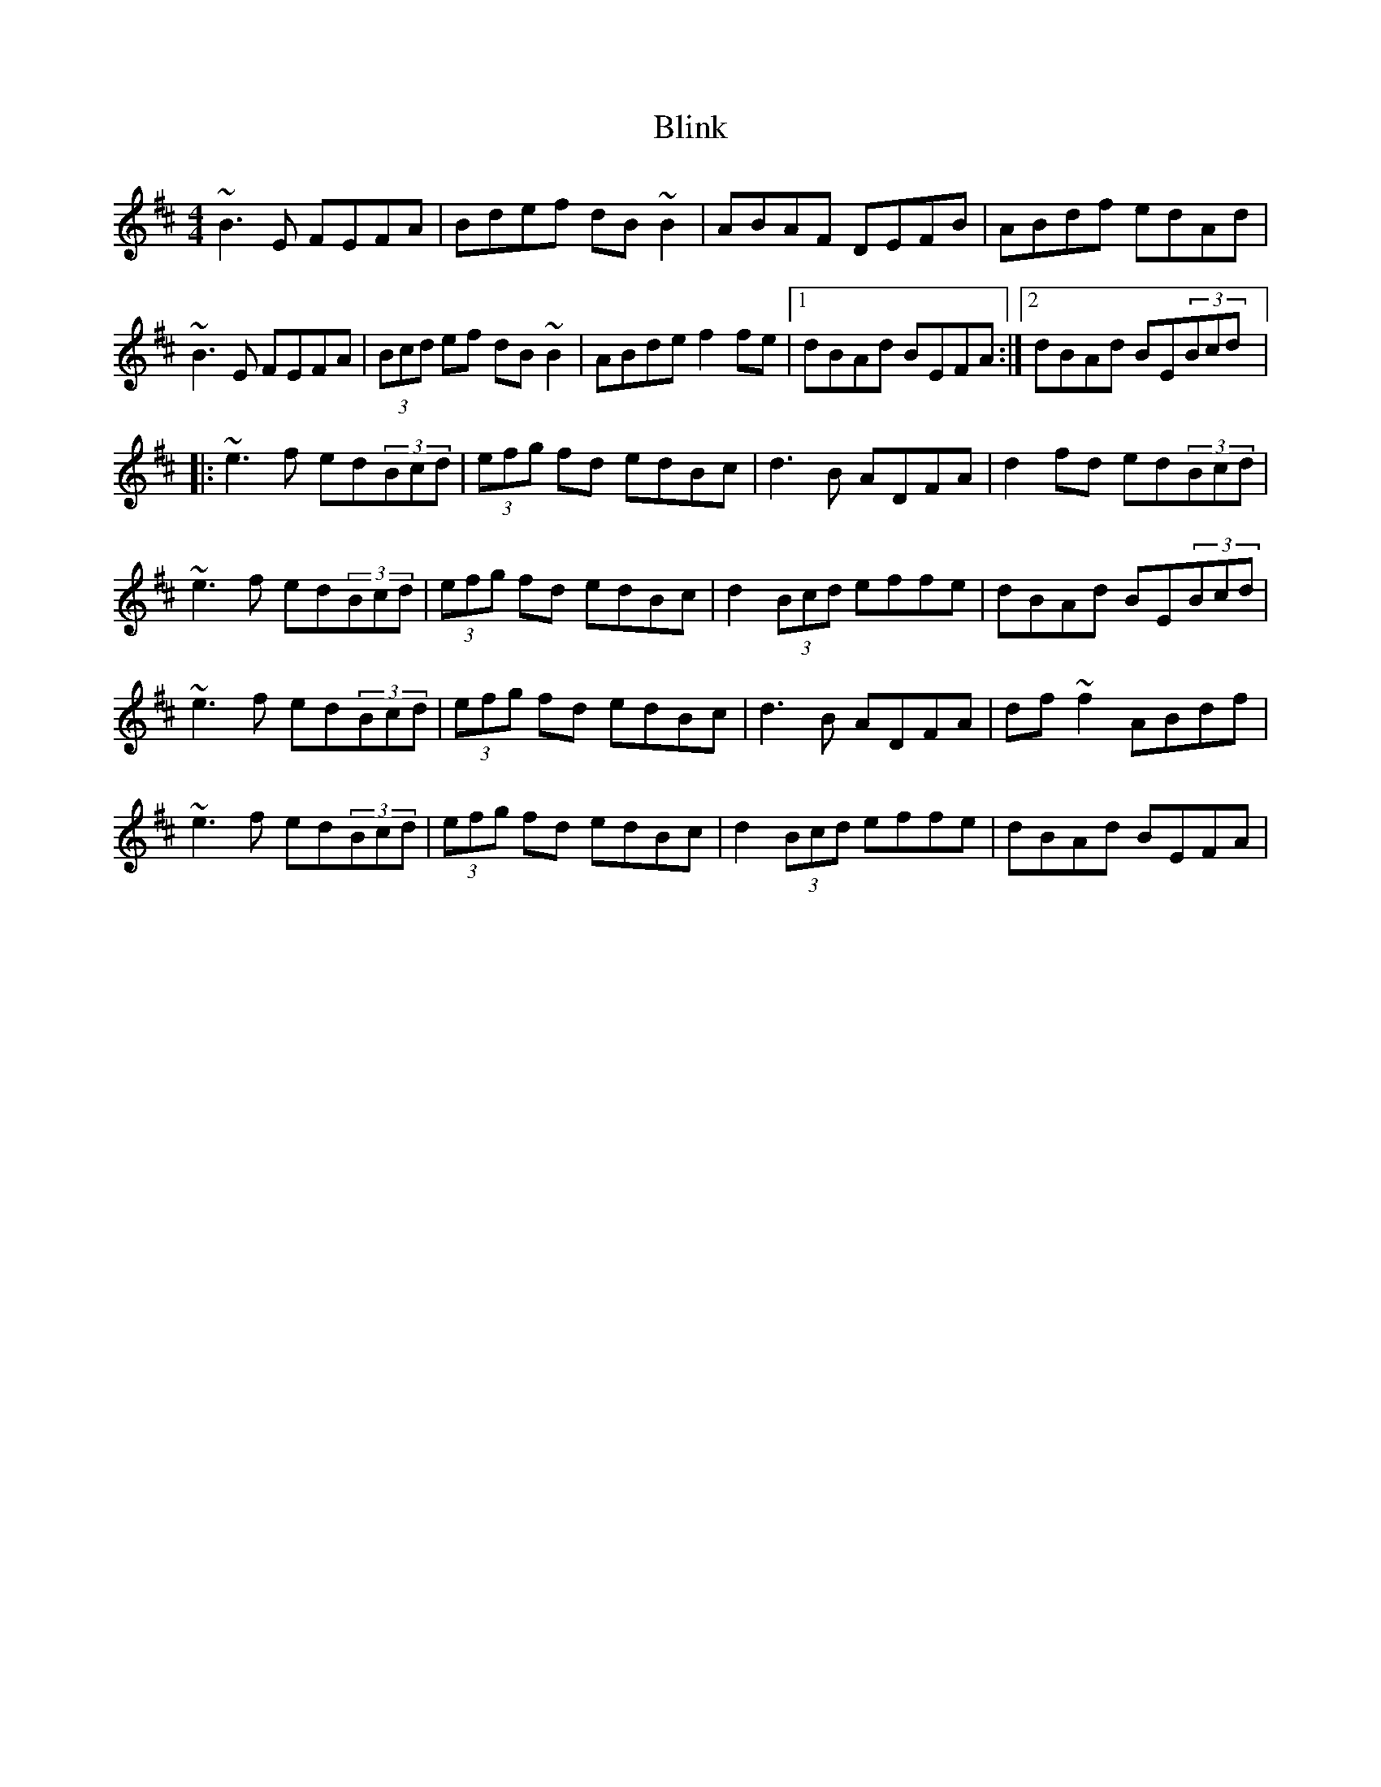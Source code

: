 X: 2
T: Blink
Z: gian marco
S: https://thesession.org/tunes/1318#setting14658
R: reel
M: 4/4
L: 1/8
K: Edor
~B3E FEFA|Bdef dB~B2|ABAF DEFB|ABdf edAd|~B3E FEFA|(3Bcd ef dB~B2|ABde f2fe|1dBAd BEFA:|2dBAd BE(3Bcd|:~e3f ed(3Bcd|(3efg fd edBc|d3B ADFA|d2fd ed(3Bcd|~e3f ed(3Bcd|(3efg fd edBc|d2(3Bcd effe|dBAd BE(3Bcd|~e3f ed(3Bcd|(3efg fd edBc|d3B ADFA|df~f2 ABdf|~e3f ed(3Bcd|(3efg fd edBc|d2(3Bcd effe|dBAd BEFA|
